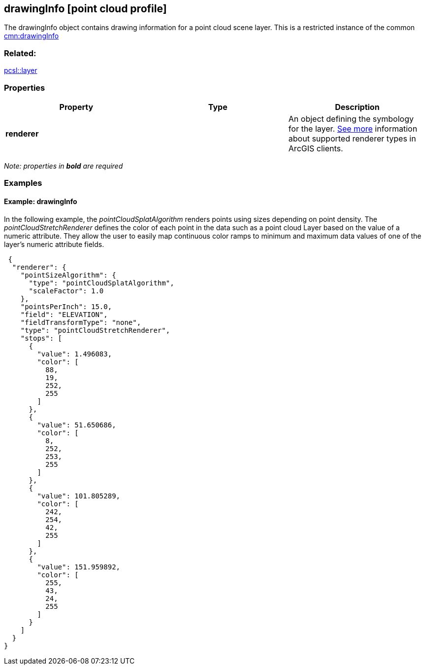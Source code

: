 == drawingInfo [point cloud profile]

The drawingInfo object contains drawing information for a point cloud scene layer. This is a restricted instance of the common link:drawingInfo.mnc.adoc[cmn:drawingInfo]

=== Related:

link:layer.pcsl.adoc[pcsl::layer]

=== Properties

[width="100%",cols="34%,33%,33%",options="header",]
|===
|Property |Type |Description
|*renderer* | |An object defining the symbology for the layer.
https://developers.arcgis.com/web-scene-specification/objects/pointCloudRenderers/[See
more] information about supported renderer types in ArcGIS clients.
|===

_Note: properties in *bold* are required_

=== Examples

==== Example: drawingInfo

In the following example, the _pointCloudSplatAlgorithm_ renders points
using sizes depending on point density. The _pointCloudStretchRenderer_
defines the color of each point in the data such as a point cloud Layer
based on the value of a numeric attribute. They allow the user to easily
map continuous color ramps to minimum and maximum data values of one of
the layer’s numeric attribute fields.

[source,json]
----
 {
  "renderer": {
    "pointSizeAlgorithm": {
      "type": "pointCloudSplatAlgorithm",
      "scaleFactor": 1.0
    },
    "pointsPerInch": 15.0,
    "field": "ELEVATION",
    "fieldTransformType": "none",
    "type": "pointCloudStretchRenderer",
    "stops": [
      {
        "value": 1.496083,
        "color": [
          88,
          19,
          252,
          255
        ]
      },
      {
        "value": 51.650686,
        "color": [
          8,
          252,
          253,
          255
        ]
      },
      {
        "value": 101.805289,
        "color": [
          242,
          254,
          42,
          255
        ]
      },
      {
        "value": 151.959892,
        "color": [
          255,
          43,
          24,
          255
        ]
      }
    ]
  }
} 
----
